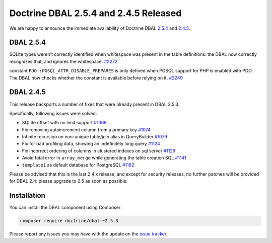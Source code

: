Doctrine DBAL 2.5.4 and 2.4.5 Released
======================================

We are happy to announce the immediate availability of Doctrine DBAL
`2.5.4 <https://github.com/doctrine/dbal/releases/tag/v2.5.4>`_ and
`2.4.5 <https://github.com/doctrine/dbal/releases/tag/v2.4.5>`_.

DBAL 2.5.4
~~~~~~~~~~

SQLite types weren't correctly identified when whitespace was present in the
table definitions: the DBAL now correctly recognizes that, and ignores the
whitespace. `#2272 <https://github.com/doctrine/dbal/issues/2272>`_

constant ``PDO::PGSQL_ATTR_DISABLE_PREPARES`` is only defined when PGSQL support
for PHP is enabled with PDO. The DBAL now checks whether the constant is available
before relying on it. `#2249 <https://github.com/doctrine/dbal/issues/2249>`_

DBAL 2.4.5
~~~~~~~~~~

This release backports a number of fixes that were already present in DBAL 2.5.3.

Specifically, following issues were solved:

- SQLite offset with no limit support `#1069 <https://github.com/doctrine/dbal/issues/1069>`_
- Fix removing autoincrement column from a primary key `#1074 <https://github.com/doctrine/dbal/issues/1074>`_
- Infinite recursion on non-unique table/join alias in QueryBuilder `#1079 <https://github.com/doctrine/dbal/issues/1079>`_
- Fix for bad profiling data, showing an indefinitely long query `#1124 <https://github.com/doctrine/dbal/issues/1124>`_
- Fix incorrect ordering of columns in clustered indexes on sql server `#1129 <https://github.com/doctrine/dbal/issues/1129>`_
- Avoid fatal error in ``array_merge`` while generating the table creation SQL `#1141 <https://github.com/doctrine/dbal/issues/1141>`_
- ``template1`` as default database for PostgreSQL `#1162 <https://github.com/doctrine/dbal/issues/1162>`_

Please be advised that this is the last 2.4.x release, and except for security releases,
no further patches will be provided for DBAL 2.4: please upgrade to 2.5 as soon as possible.

Installation
~~~~~~~~~~~~

You can install the DBAL component using Composer:

.. code-block:: shell

  composer require doctrine/dbal:~2.5.3

Please report any issues you may have with the update on the
`issue tracker <https://github.com/doctrine/dbal/issues>`_.

.. author:: Marco Pivetta <ocramius@gmail.com>
.. categories:: Release
.. tags:: none
.. comments::
